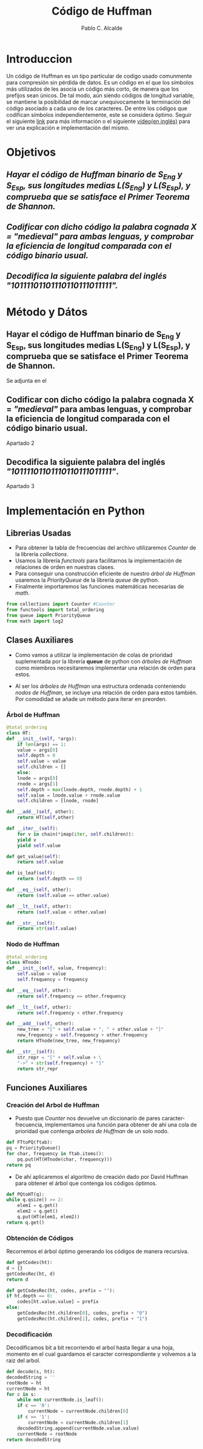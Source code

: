 #+TITLE: Código de Huffman
#+PROPERTY: header-args+ :session :tangle bin/huffman-compression.py
#+DESCRIPTION: Memoria de la Practica 2 de Geometría Computacional.
#+AUTHOR: Pablo C. Alcalde
* Introduccion
  Un código de Huffman es un tipo particular de codigo usado comunmente para compresión sin pérdida de datos. Es un código en el que los símbolos más utilizados de les asocia un código más corto, de manera que los prefijos sean únicos.
  De tal modo, aún siendo códigos de longitud variable, se mantiene la posibilidad de marcar unequivocamente la terminación del código asociado a cada uno de los caracteres.
  De entre los códigos que codifican símbolos independientemente, este se considera óptimo.
  Seguir el siguiente [[https://es.wikipedia.org/wiki/Codificaci%C3%B3n_Huffman][link]] para más información o el siguiente [[https://www.youtube.com/watch?v=0kNXhFIEd_w][vídeo(en inglés)]] para ver una explicación e implementación del mismo.
* Objetivos
** [[Hayar el código de Huffman binario de S_{Eng} y S_{Esp}, sus longitudes medias L(S_{Eng}) y L(S_{Esp}), y comprueba que se satisface el Primer Teorema de Shannon.][Hayar el código de Huffman binario de S_{Eng} y S_{Esp}, sus longitudes medias L(S_{Eng}) y L(S_{Esp}), y comprueba que se satisface el Primer Teorema de Shannon.]]
** [[Codificar con dicho código la palabra cognada X = /"medieval"/ para ambas lenguas, y comprobar la eficiencia de longitud comparada con el código binario usual.][Codificar con dicho código la palabra cognada X = /"medieval"/ para ambas lenguas, y comprobar la eficiencia de longitud comparada con el código binario usual.]]
** [[Decodifica la siguiente palabra del inglés \newline /"10111101101110110111011111"/.][Decodifica la siguiente palabra del inglés \newline /"10111101101110110111011111"/.]]
* Método y Dátos
** Hayar el código de Huffman binario de S_{Eng} y S_{Esp}, sus longitudes medias L(S_{Eng}) y L(S_{Esp}), y comprueba que se satisface el Primer Teorema de Shannon.
   Se adjunta en el 
** Codificar con dicho código la palabra cognada X = /"medieval"/ para ambas lenguas, y comprobar la eficiencia de longitud comparada con el código binario usual.
   Apartado 2
** Decodifica la siguiente palabra del inglés \newline /"10111101101110110111011111"/.
   Apartado 3
#+LaTeX: \appendix
* Implementación en Python
** Librerias Usadas
   - Para obtener la tabla de frecuencias del archivo utilizaremos /Counter/ de la librería /collections/.
   - Usamos la librería /functools/ para facilitarnos la implementación de relaciones de orden en nuestras clases.
   - Para conseguir una construcción eficiente de nuestro [[Árbol de Huffman][árbol de Huffman]] usaremos la /PriorityQueue/ de la librería /queue/ de python.
   - Finalmente importaremos las funciones matemáticas necesarias de /math/.
   
   #+ATTR_LATEX: :options frame=single, backgroundcolor=\color{lightgray}
   #+begin_src python
     from collections import Counter #Counter
     from functools import total_ordering 
     from queue import PriorityQueue
     from math import log2
   #+end_src
** Clases Auxiliares
   - Como vamos a utilizar la implementación de colas de prioridad suplementada por la librería *queue* de python con [[Árbol de Huffman][árboles de Huffman]] como miembros necesitaremos implementar una relación de orden para estos.

   - Al ser los [[Árbol de Huffman][árboles de Huffman]] una estructura ordenada conteniendo [[Nodo de Huffman][nodos de Huffman]], se incluye una relación de orden para estos también. Por comodidad se añade un método para iterar en preorden.
  #+LaTeX: \newpage
*** Árbol de Huffman
    #+ATTR_LATEX: :options frame=single,backgroundcolor=\color{lightgray}
    #+begin_src python
      @total_ordering
      class HT:
	  def __init__(self, *args):
	      if len(args) == 1:
		  value = args[0]
		  self.depth = 0
		  self.value = value
		  self.children = []
	      else:
		  lnode = args[0]
		  rnode = args[1]
		  self.depth = max(lnode.depth, rnode.depth) + 1
		  self.value = lnode.value + rnode.value
		  self.children = [lnode, rnode]

	  def __add__(self, other):
	      return HT(self,other)

	  def __iter__(self):
	      for v in chain(*imap(iter, self.children)):
		  yield v
	      yield self.value

	  def get_value(self):
	      return self.value

	  def is_leaf(self):
	      return (self.depth == 0)

	  def __eq__(self, other):
	      return (self.value == other.value)

	  def __lt__(self, other):
	      return (self.value < other.value)

	  def __str__(self):
	      return str(self.value)
    #+end_src
*** Nodo de Huffman
    #+ATTR_LATEX: :options frame=single,backgroundcolor=\color{lightgray}
    #+begin_src python
      @total_ordering
      class HTnode:
	  def __init__(self, value, frequency):
	      self.value = value
	      self.frequency = frequency

	  def __eq__(self, other):
	      return self.frequency == other.frequency

	  def __lt__(self, other):
	      return self.frequency < other.frequency

	  def __add__(self, other):
	      new_tree = "[" + self.value + ", " + other.value + "]"
	      new_frequency = self.frequency + other.frequency
	      return HTnode(new_tree, new_frequency)

	  def __str__(self):
	      str_repr = "[" + self.value + \
		  "->" + str(self.frequency) + "]"
	      return str_repr
    #+end_src
** Funciones Auxiliares
*** Creación del Arbol de Huffman
    - Puesto que /Counter/ nos devuelve un diccionarío de pares caracter-frecuencia, implementamos una función para obtener de ahí una cola de prioridad que contenga [[Árbol de Huffman][arboles de Huffman]] de un solo nodo.
    #+ATTR_LATEX: :options frame=single,backgroundcolor=\color{lightgray}
    #+begin_src python
      def FTtoPQ(ftab):
	  pq = PriorityQueue()
	  for char, frequency in ftab.items():
	      pq.put(HT(HTnode(char, frequency)))
	  return pq
    #+end_src
    - De ahí aplicaremos el algoritmo de creación dado por David Huffman para obtener el árbol que contenga los códigos óptimos.
    #+ATTR_LATEX: :options frame=single,backgroundcolor=\color{lightgray}
    #+begin_src python
      def PQtoHT(q):
	  while q.qsize() >= 2:
	      elem1 = q.get()
	      elem2 = q.get()
	      q.put(HT(elem1, elem2))
	  return q.get()
    #+end_src
*** Obtención de Códigos
    Recorremos el árbol óptimo generando los códigos de manera recursiva.
    #+ATTR_LATEX: :options frame=single,backgroundcolor=\color{lightgray}
    #+begin_src python
      def getCodes(ht):
	  d = {}
	  getCodesRec(ht, d)
	  return d

      def getCodesRec(ht, codes, prefix = ""):
	  if ht.depth == 0:
	      codes[ht.value.value] = prefix
	  else:
	      getCodesRec(ht.children[0], codes, prefix + "0")
	      getCodesRec(ht.children[1], codes, prefix + "1")
    #+end_src
*** Decodificación
    Decodificamos bit a bit recorriendo el arbol hasta llegar a una hoja, momento en el cual guardamos el caracter correspondiente y volvemos a la raiz del arbol.
    #+ATTR_LATEX: :options frame=single,backgroundcolor=\color{lightgray}
    #+begin_src python
      def decode(s, ht):
	  decodedString = ''
	  rootNode = ht
	  currentNode = ht
	  for c in s:
	      while not currentNode.is_leaf():
		  if c == '0':
		      currentNode = currentNode.children[0]
		  if c == '1':
		      currentNode = currentNode.children[1]
	      decodedString.append(currentNode.value.value)
	      currentNode = rootNode
	  return decodedString
    #+end_src
